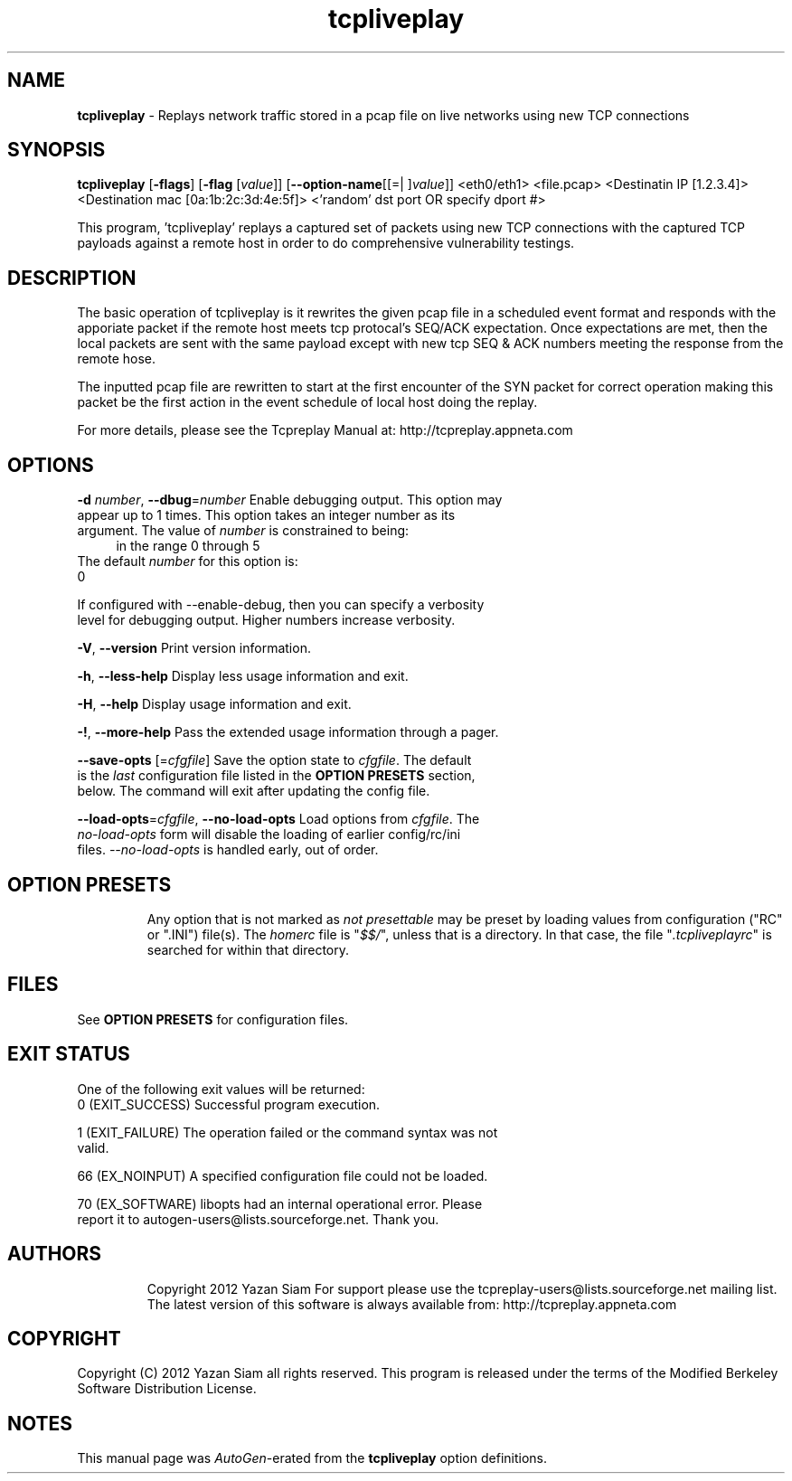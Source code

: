 .de1 NOP
.  it 1 an-trap
.  if \\n[.$] \,\\$*\/
..
.ie t \
.ds B-Font [CB]
.ds I-Font [CI]
.ds R-Font [CR]
.el \
.ds B-Font B
.ds I-Font I
.ds R-Font R
.TH tcpliveplay 1 "11 Jan 2016" "tcpliveplay" "User Commands"
.\"
.\" DO NOT EDIT THIS FILE (in-mem file)
.\"
.\" It has been AutoGen-ed
.\" From the definitions tcpliveplay_opts.def
.\" and the template file agman-cmd.tpl
.SH NAME
\f\*[B-Font]tcpliveplay\fP
\- Replays network traffic stored in a pcap file on live networks using new TCP connections
.SH SYNOPSIS
\f\*[B-Font]tcpliveplay\fP
.\" Mixture of short (flag) options and long options
[\f\*[B-Font]\-flags\f[]]
[\f\*[B-Font]\-flag\f[] [\f\*[I-Font]value\f[]]]
[\f\*[B-Font]\-\-option-name\f[][[=| ]\f\*[I-Font]value\f[]]]
<eth0/eth1> <file.pcap> <Destinatin IP [1.2.3.4]> <Destination mac [0a:1b:2c:3d:4e:5f]> <'random' dst port OR specify dport #>
.sp \n(Ppu
.ne 2

This program, 'tcpliveplay' replays a captured set of packets using new TCP 
connections with the captured TCP payloads against a remote host in order to 
do comprehensive vulnerability testings.
.SH "DESCRIPTION"
The basic operation of tcpliveplay is it rewrites the given pcap file 
in a scheduled event format and responds with the apporiate packet if
the remote host meets tcp protocal's SEQ/ACK expectation. Once expectations
are met, then the local packets are sent with the same payload except with 
new tcp SEQ & ACK numbers meeting the response from the remote hose.  
.sp
The inputted pcap file are rewritten to start at the first encounter of the 
SYN packet for correct operation making this packet be the first action in 
the event schedule of local host doing the replay. 
.sp
For more details, please see the Tcpreplay Manual at:
http://tcpreplay.appneta.com
.SH "OPTIONS"
.TP
.NOP \f\*[B-Font]\-d\f[] \f\*[I-Font]number\f[], \f\*[B-Font]\-\-dbug\f[]=\f\*[I-Font]number\f[]
Enable debugging output.
This option may appear up to 1 times.
This option takes an integer number as its argument.
The value of
\f\*[I-Font]number\f[]
is constrained to being:
.in +4
.nf
.na
in the range  0 through 5
.fi
.in -4
The default
\f\*[I-Font]number\f[]
for this option is:
.ti +4
 0
.sp
If configured with \--enable-debug, then you can specify a verbosity 
level for debugging output.  Higher numbers increase verbosity.
.TP
.NOP \f\*[B-Font]\-V\f[], \f\*[B-Font]\-\-version\f[]
Print version information.
.sp
.TP
.NOP \f\*[B-Font]\-h\f[], \f\*[B-Font]\-\-less\-help\f[]
Display less usage information and exit.
.sp
.TP
.NOP \f\*[B-Font]\-H\f[], \f\*[B-Font]\-\-help\f[]
Display usage information and exit.
.TP
.NOP \f\*[B-Font]\-\&!\f[], \f\*[B-Font]\-\-more-help\f[]
Pass the extended usage information through a pager.
.TP
.NOP \f\*[B-Font]\-\-save-opts\f[] [=\f\*[I-Font]cfgfile\f[]]
Save the option state to \fIcfgfile\fP.  The default is the \fIlast\fP
configuration file listed in the \fBOPTION PRESETS\fP section, below.
The command will exit after updating the config file.
.TP
.NOP \f\*[B-Font]\-\-load-opts\f[]=\f\*[I-Font]cfgfile\f[], \f\*[B-Font]\-\-no-load-opts\f[]
Load options from \fIcfgfile\fP.
The \fIno-load-opts\fP form will disable the loading
of earlier config/rc/ini files.  \fI\-\-no-load-opts\fP is handled early,
out of order.
.PP
.SH "OPTION PRESETS"
Any option that is not marked as \fInot presettable\fP may be preset
by loading values from configuration ("RC" or ".INI") file(s).
The \fIhomerc\fP file is "\fI$$/\fP", unless that is a directory.
In that case, the file "\fI.tcpliveplayrc\fP"
is searched for within that directory.
.SH "FILES"
See \fBOPTION PRESETS\fP for configuration files.
.SH "EXIT STATUS"
One of the following exit values will be returned:
.TP
.NOP 0 " (EXIT_SUCCESS)"
Successful program execution.
.TP
.NOP 1 " (EXIT_FAILURE)"
The operation failed or the command syntax was not valid.
.TP
.NOP 66 " (EX_NOINPUT)"
A specified configuration file could not be loaded.
.TP
.NOP 70 " (EX_SOFTWARE)"
libopts had an internal operational error.  Please report
it to autogen-users@lists.sourceforge.net.  Thank you.
.PP
.SH "AUTHORS"
Copyright 2012 Yazan Siam
For support please use the tcpreplay-users@lists.sourceforge.net mailing list.
The latest version of this software is always available from:
http://tcpreplay.appneta.com
.SH "COPYRIGHT"
Copyright (C) 2012 Yazan Siam all rights reserved.
This program is released under the terms of the Modified Berkeley Software Distribution License.
.SH "NOTES"
This manual page was \fIAutoGen\fP-erated from the \fBtcpliveplay\fP
option definitions.
